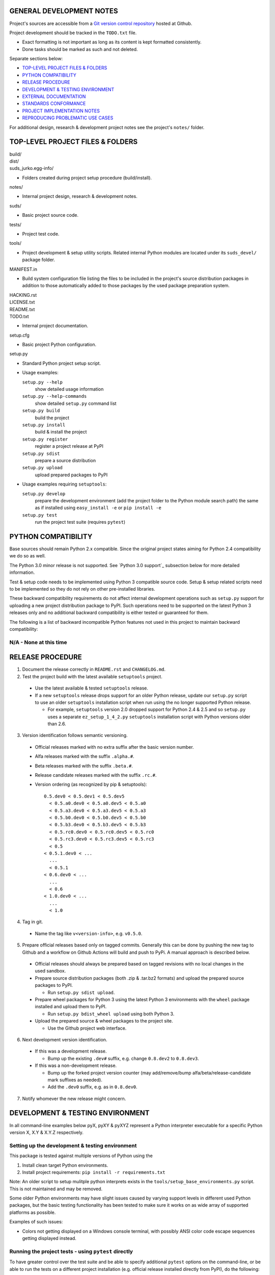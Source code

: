 GENERAL DEVELOPMENT NOTES
=================================================

Project's sources are accessible from a `Git version control repository
<http://github.com/suds-community/suds>`_ hosted at Github.

Project development should be tracked in the ``TODO.txt`` file.

* Exact formatting is not important as long as its content is kept formatted
  consistently.
* Done tasks should be marked as such and not deleted.

Separate sections below:

* `TOP-LEVEL PROJECT FILES & FOLDERS`_
* `PYTHON COMPATIBILITY`_
* `RELEASE PROCEDURE`_
* `DEVELOPMENT & TESTING ENVIRONMENT`_
* `EXTERNAL DOCUMENTATION`_
* `STANDARDS CONFORMANCE`_
* `PROJECT IMPLEMENTATION NOTES`_
* `REPRODUCING PROBLEMATIC USE CASES`_

For additional design, research & development project notes see the project's
``notes/`` folder.


TOP-LEVEL PROJECT FILES & FOLDERS
=================================================

| build/
| dist/
| suds_jurko.egg-info/

* Folders created during project setup procedure (build/install).

| notes/

* Internal project design, research & development notes.

| suds/

* Basic project source code.

| tests/

* Project test code.

| tools/

* Project development & setup utility scripts. Related internal Python modules
  are located under its ``suds_devel/`` package folder.

| MANIFEST.in

* Build system configuration file listing the files to be included in the
  project's source distribution packages in addition to those automatically
  added to those packages by the used package preparation system.

| HACKING.rst
| LICENSE.txt
| README.txt
| TODO.txt

* Internal project documentation.

| setup.cfg

* Basic project Python configuration.

| setup.py

* Standard Python project setup script.

* Usage examples:

  ``setup.py --help``
    show detailed usage information
  ``setup.py --help-commands``
    show detailed ``setup.py`` command list
  ``setup.py build``
    build the project
  ``setup.py install``
    build & install the project
  ``setup.py register``
    register a project release at PyPI
  ``setup.py sdist``
    prepare a source distribution
  ``setup.py upload``
    upload prepared packages to PyPI

* Usage examples requiring ``setuptools``:

  ``setup.py develop``
    prepare the development environment (add the project folder to the Python
    module search path) the same as if installed using ``easy_install -e`` or
    ``pip install -e``
  ``setup.py test``
    run the project test suite (requires ``pytest``)


PYTHON COMPATIBILITY
=================================================

Base sources should remain Python 2.x compatible. Since the original project
states aiming for Python 2.4 compatibility we do so as well.

The Python 3.0 minor release is not supported. See `Python 3.0 support`_
subsection below for more detailed information.

Test & setup code needs to be implemented using Python 3 compatible source
code. Setup & setup related scripts need to be implemented so they do not rely
on other pre-installed libraries.

These backward compatibility requirements do not affect internal development
operations such as ``setup.py`` support for uploading a new project distribution
package to PyPI. Such operations need to be supported on the latest Python 3
releases only and no additional backward compatibility is either tested or
guaranteed for them.

The following is a list of backward incompatible Python features not used in
this project to maintain backward compatibility:

N/A - None at this time
-----------------------


RELEASE PROCEDURE
=================================================

1. Document the release correctly in ``README.rst`` and ``CHANGELOG.md``.

2. Test the project build with the latest available ``setuptools`` project.

  * Use the latest available & tested ``setuptools`` release.
  * If a new ``setuptools`` release drops support for an older Python release,
    update our ``setup.py`` script to use an older ``setuptools`` installation
    script when run using the no longer supported Python release.

    * For example, ``setuptools`` version 2.0 dropped support for Python 2.4 &
      2.5 and so ``setup.py`` uses a separate ``ez_setup_1_4_2.py``
      ``setuptools`` installation script with Python versions older than 2.6.

3. Version identification follows semantic versioning.

  * Official releases marked with no extra suffix after the basic version
    number.
  * Alfa releases marked with the suffix ``.alpha.#``.
  * Beta releases marked with the suffix ``.beta.#``.
  * Release candidate releases marked with the suffix ``.rc.#``.
  * Version ordering (as recognized by pip & setuptools)::

      0.5.dev0 < 0.5.dev1 < 0.5.dev5
        < 0.5.a0.dev0 < 0.5.a0.dev5 < 0.5.a0
        < 0.5.a3.dev0 < 0.5.a3.dev5 < 0.5.a3
        < 0.5.b0.dev0 < 0.5.b0.dev5 < 0.5.b0
        < 0.5.b3.dev0 < 0.5.b3.dev5 < 0.5.b3
        < 0.5.rc0.dev0 < 0.5.rc0.dev5 < 0.5.rc0
        < 0.5.rc3.dev0 < 0.5.rc3.dev5 < 0.5.rc3
        < 0.5
      < 0.5.1.dev0 < ...
        ...
        < 0.5.1
      < 0.6.dev0 < ...
        ...
        < 0.6
      < 1.0.dev0 < ...
        ...
        < 1.0

4. Tag in git.

  * Name the tag like ``v<version-info>``, e.g. ``v0.5.0``.

5. Prepare official releases based only on tagged commits. Generally this can be done by pushing the new tag to Github and a workflow on Github Actions will build and push to PyPi. A manual approach is described below.

  * Official releases should always be prepared based on tagged revisions with
    no local changes in the used sandbox.
  * Prepare source distribution packages (both .zip & .tar.bz2 formats) and
    upload the prepared source packages to PyPI.

    * Run ``setup.py sdist upload``.

  * Prepare wheel packages for Python 3 using the latest Python 3
    environments with the ``wheel`` package installed and upload them to PyPI.

    * Run ``setup.py bdist_wheel upload`` using both Python 3.

  * Upload the prepared source & wheel packages to the project site.

    * Use the Github project web interface.

6. Next development version identification.

  * If this was a development release.

    * Bump up the existing ``.dev#`` suffix, e.g. change ``0.8.dev2`` to
      ``0.8.dev3``.

  * If this was a non-development release.

    * Bump up the forked project version counter (may add/remove/bump
      alfa/beta/release-candidate mark suffixes as needed).
    * Add the ``.dev0`` suffix, e.g. as in ``0.8.dev0``.

7. Notify whomever the new release might concern.


DEVELOPMENT & TESTING ENVIRONMENT
=================================================

In all command-line examples below pyX, pyXY & pyXYZ represent a Python
interpreter executable for a specific Python version X, X.Y & X.Y.Z
respectively.

Setting up the development & testing environment
------------------------------------------------

This package is tested against multiple versions of Python using the

1. Install clean target Python environments.
#. Install project requirements: ``pip install -r requirements.txt``

Note: An older script to setup mulitple python interprets exists in the
``tools/setup_base_environments.py`` script. This is not maintained and may
be removed.

Some older Python environments may have slight issues caused by varying support
levels in different used Python packages, but the basic testing functionality
has been tested to make sure it works on as wide array of supported platforms as
possible.

Examples of such issues:

* Colors not getting displayed on a Windows console terminal, with possibly ANSI
  color code escape sequences getting displayed instead.

Running the project tests - using ``pytest`` directly
-----------------------------------------------------

To have greater control over the test suite and be able to specify additional
``pytest`` options on the command-line, or be able to run the tests on a
different project installation (e.g. official release installed directly from
PyPI), do the following:

1. Install the project into the target Python environment.

  * Installing the project can be done by either installing it directly into the
    target Python environment using one of the following commands (paths used
    assume the commands are being run from the top level project folder)::

      setup.py install
      easy_install .
      pip install .

    Or the project can be installed in editable mode using one of the following
    commands (so it does not need to be reinstalled after every source code
    change)::

      setup.py develop
      easy_install -e .
      pip install -e .

  * The installation step can be skipped if running Python 2 based project
    tests, and doing so from the top level project folder.

2. Run tests using ``pytest``.

  * If using Python 2.x:

    * Run ``pytest`` from the project's top level or ``tests`` folder::

        py2 -m pytest

  * If using Python 3.x:

    * Since the project uses py2to3 source conversion, you need to build the
      project in order to generate the project's Python 3 sources before they
      can be tested. If the project has been installed in editable mode, then
      simply run the following from the top level project folder::

        setup.py build

      and if it has not then rebuild and reinstall it using one of the following
      commands::

        setup.py develop
        setup.py install

      Note that you might need to manually remove the build folder in order to
      have its contents regenerated when wanting to run the test suite using a
      different Python 3.x interpreter version, as those sources are regenerated
      based solely on the original & processed source file timestamp information
      and not the Python version used to process them.

    * Run ``pytest`` from the the project's ``tests`` folder::

        py3 -m pytest

Each specific test module can also be run directly as a script.

Notes on the folder from which to run the tests:

* When running tests from a folder other than the top level project folder, the
  tested project version needs to first be installed in the used Python
  environment.
* Python 2 tests can be run from the top level project folder, in which case
  they will work even if the project has not been explicitly installed in the
  used Python environment. And even if another project version has been
  installed into the used Python environment, that one will be ignored and the
  one in the current folder used instead.
* Python 3 tests can not be run from the top level project folder or they would
  attempt and fail to use Python 2 based project sources found in the current
  folder.

See the ``pytest`` documentation for a detailed list of available command-line
options. Some interesting ones:

  -l          show local variable state in tracebacks
  --tb=short  shorter traceback information for each failure
  -x          stop on first failure
  --pdb       enter Python debugger on failure

Running the project tests - ``tools/run_all_tests.py`` script
-------------------------------------------------------------

This is no longer supported and may be removed.

``tools/run_all_tests.py`` script is a basic *poor man's tox* development script
that can be used for running the full project test suite using multiple Python
interpreter versions on a development machine.

Intended to be replaced by a more portable ``tox`` based or similar automated
testing solution some time in the future.

Can be configured by tweaking the main project Python configuration file
``setup.cfg``:

* List of target Python environments.
* Each target Python environment's invocation command.

Requires the target Python environment already be set up, and all the packages
required for running the project test suite installed. See the `Setting up the
development & testing environment`_ section for more detailed information.

Automatically installs the project in editable mode in all tested Python
environments.

Caveats:

* This method does not allow you to provide any extra ``pytest`` options when
  running the project test suite.

Running the project tests - ``setup.py test`` command
-----------------------------------------------------

Removed as setuptools has removed support for ``setup.py test`` after version 72.

Setting up multiple parallel Python interpreter versions on Windows
-------------------------------------------------------------------

On Windows you might have a problem setting up multiple parallel Python
interpreter versions in case their major and minor version numbers match, e.g.
Python 2.4.3 & 2.4.4. In those cases, standard Windows installer will
automatically remove the previous installation instead of simply adding a new
one. In order to achieve such parallel setup we suggest the following steps:

1. Install the first version in a dummy folder, and do so for the current user
   only.
#. Copy the dummy target folder to the desired folder for the first
   installation, e.g. Python243.
#. Uninstall the original version.
#. Set up a shortcut or a batch script (e.g. py243.cmd) for running this
   interpreter without having to have it added to the system path.
#. Repeat the steps for the second installation.

Installing Python for the current user only is necessary in order to make Python
install all of its files into the target folder and not move some of them into
shared system folders.

Note that this will leave you without start menu or registry entries for these
Python installations. Registry entries should be needed only if you want to run
some external Python package installation tool requiring those entries in order
to determine where to install its package data. In that case you can set those
entries manually, e.g. by using a script similar to the one found at
`<http://nedbatchelder.com/blog/201007/installing_python_packages_from_windows_installers_into.html>`_.


EXTERNAL DOCUMENTATION
=================================================

* SOAP

  * http://www.w3.org/TR/soap

  * Version 1.1.

    * http://www.w3.org/TR/2000/NOTE-SOAP-20000508

  * Version 1.2.

    * Part0: Primer

      * http://www.w3.org/TR/2007/REC-soap12-part0-20070427
      * Errata: http://www.w3.org/2007/04/REC-soap12-part0-20070427-errata.html

    * Part1: Messaging Framework

      * http://www.w3.org/TR/2007/REC-soap12-part1-20070427
      * Errata: http://www.w3.org/2007/04/REC-soap12-part1-20070427-errata.html

    * Part2: Adjuncts

      * http://www.w3.org/TR/2007/REC-soap12-part2-20070427
      * Errata: http://www.w3.org/2007/04/REC-soap12-part2-20070427-errata.html

    * Specification Assertions and Test Collection

      * http://www.w3.org/TR/2007/REC-soap12-testcollection-20070427
      * Errata:
        http://www.w3.org/2007/04/REC-soap12-testcollection-20070427-errata.html

* WS-I Basic Profile 1.1

  * http://www.ws-i.org/Profiles/BasicProfile-1.1.html

* WSDL 1.1

  * http://www.w3.org/TR/wsdl

* XML Schema

  * Part 0: Primer Second Edition - http://www.w3.org/TR/xmlschema-0

    * Non-normative document intended to provide an easily readable description
      of the XML Schema facilities, and is oriented towards quickly
      understanding how to create schemas using the XML Schema language.

  * Part 1: Structures - http://www.w3.org/TR/xmlschema-1
  * Part 2: Datatypes - http://www.w3.org/TR/xmlschema-2


STANDARDS CONFORMANCE
=================================================

There seems to be no complete standards conformance overview for the suds
project. This section contains just some related notes, taken down while hacking
on this project. As more related information is uncovered, it should be added
here as well, and eventually this whole section should be moved to the project's
user documentation.

Interpreting message parts defined by a WSDL schema
---------------------------------------------------

* Each message part is interpreted as a single parameter.

  * What we refer to here as a 'parameter' may not necessarily correspond 1-1 to
    a Python function argument passed when using the suds library's Python
    function interface for invoking web service operations. In some cases suds
    may attempt to make the Python function interfaces more intuitive to the
    user by automatically unwrapping a parameter as defined inside a WSDL schema
    into multiple Python function arguments.

* In order to achieve interoperability with existing software 'in the wild',
  suds does not fully conform to the WSDL 1.1 specification with regard as to
  how message parts are mapped to input data contained in SOAP XML web service
  operation invocation request documents.

  * WSDL 1.1 standard states:

    * 2.3.1 Message Parts.

      * A message may have message parts referencing either an element or a type
        defined in the WSDL's XSD schema.
      * If a message has a message part referencing a type defined in the WSDL's
        XSD schema, then that must be its only message part.

    * 3.5 soap:body.

      * If using document/literal binding and a message has a message part
        referencing a type defined in the WSDL's XSD schema then that part
        becomes the schema type of the enclosing SOAP envelope Body element.

  * Suds supports multiple message parts, each of which may be related either to
    an element or a type.
  * Suds uses message parts related to types, as if they were related to an
    element, using the message part name as the representing XML element name in
    the constructed related SOAP XML web service operation invocation request
    document.
  * WS-I Basic Profile 1.1 standard explicitly avoids the issue by stating the
    following:

    * R2204 - A document/literal binding in a DESCRIPTION MUST refer, in each of
      its soapbind:body element(s), only to wsdl:part element(s) that have been
      defined using the element attribute.

  * Rationale.

    * No other software has been encountered implementing the exact
      functionality specified in the WSDL 1.1 standard.
    * Already done in the original suds implementation.
    * Example software whose implementation matches our own.

      * SoapUI.

        * Tested with version 4.6.1.

      * WSDL analyzer & invoker at `<http://www.validwsdl.com>`_.

WSDL XSD schema interpretation
------------------------------

* ``minOccurs``/``maxOccurs`` attributes on ``all``, ``choice`` & ``sequence``
  schema elements are ignored.

  * Rationale.

    * Already done in the original suds implementation.

  * Extra notes.

    * SoapUI (tested with version 4.6.1).

      * For ``all``, ``choice`` & ``sequence`` schema elements with their
        ``minOccurs`` attribute set to "0", does not explicitly mark elements
        found in such containers as optional.

* Supports sending multiple same-named web service operation parameters, but
  only if they are specified next to each other in the constructed web service
  operation invocation request document.

  * Done by passing a list or tuple of such values to the suds constructed
    Python function representing the web service operation in question.
  * Rationale.

    * Already done in the original suds implementation.

  * Extra notes.

    * Such same-named values break other web service related tools as well, e.g.
      WSDL analyzer & invoker at `<http://www.validwsdl.com>`_.


PROJECT IMPLEMENTATION NOTES
=================================================

Sometimes we have a reason for implementing a feature in a certain way that may
not be obvious at first and which thus deserves an implementation comment
explaining the rationale behind it. In cases when such rationale would then be
duplicated at different places in code, and project implementation note should
be added and identified here, and its respective implementation locations marked
using a comment such as::

  # See 'Project implementation note #42'.

Project implementation note #1
-------------------------------
``pytest`` test parametrizations must be defined so they get ordered the same in
different test processes.

Doing otherwise may confuse the ``pytest`` ``xdist`` plugin used for running
parallel tests using multiple test processes (last tested using
``pytest 2.5.2``, ``xdist 1.10`` & ``execnet 1.2.0``) and may cause it to exit
with errors such as::

  AssertionError: Different tests were collected between gw1 and gw0

Specifically, this means that ``pytest`` test parametrizations should not be
constructed using iteration over unordered collections such as sets or
dictionaries, at least not with Python's hash randomization feature enabled
(implemented as optional since Python 2.6.8, enabled by default since Python
3.3).

See the following ``pytest`` issues for more detailed information:

* `#301 <http://bitbucket.org/hpk42/pytest/issue/301>`_ - serializing collection
  process (per host) on xdist to avoid conflicts/collection errors
* `#437 <http://bitbucket.org/hpk42/pytest/issue/437>`_ - different tests
  collected on two nodes with xdist


REPRODUCING PROBLEMATIC USE CASES
=================================================

Failing web service processing examples can be easily packaged as reproducible
test cases using the suds library 'message & reply injection' technique.

Some things you can achieve using this technique (for examples, see existing
project unit tests):

* Create a client object based on a fixed WSDL string.
* Have a client object send a fixed request string without having it construct
  one based on the loaded WSDL schema and received arguments.
* Have a client object process a fixed reply string without having it send a
  request to an actual external web service.
